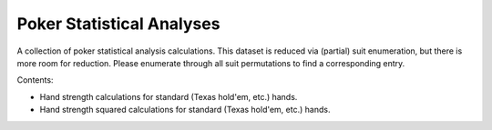 ==========================
Poker Statistical Analyses
==========================

A collection of poker statistical analysis calculations.
This dataset is reduced via (partial) suit enumeration, but there is more room for reduction.
Please enumerate through all suit permutations to find a corresponding entry.

Contents:

- Hand strength calculations for standard (Texas hold'em, etc.) hands.
- Hand strength squared calculations for standard (Texas hold'em, etc.) hands.
